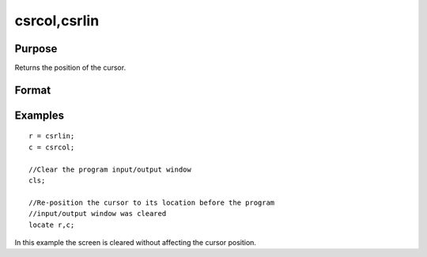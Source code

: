 
csrcol,csrlin
==============================================

Purpose
----------------

Returns the position of the cursor.

Format
----------------
.. function:: csrcol 
			  csrlin

    :returns: y (*scalar*), row or column value.

Examples
----------------

::

    r = csrlin;
    c = csrcol;
    
    //Clear the program input/output window
    cls;
    
    //Re-position the cursor to its location before the program 
    //input/output window was cleared
    locate r,c;

In this example the screen is cleared without
affecting the cursor position.

.. seealso:: Functions :func:`cls`, :func:`locate`
